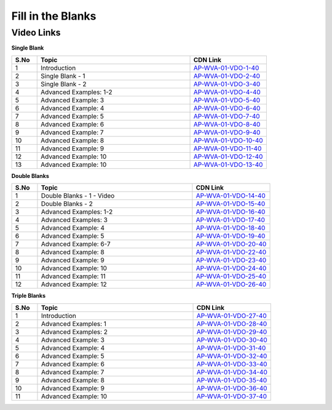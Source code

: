 ===================
 Fill in the Blanks
===================


---------------
 Video Links
---------------


**Single Blank**


.. csv-table:: 
   :header: "S.No","Topic","CDN Link"
   :widths: 10, 60, 30
   
   "1","Introduction","`AP-WVA-01-VDO-1-40 <https://cdn.talentsprint.com/talentsprint/aptitude/english_revision/blanks/int.mp4>`_"
   "2","Single Blank - 1","`AP-WVA-01-VDO-2-40 <https://cdn.talentsprint.com/talentsprint/aptitude/english_revision/blanks/single_blanks_1.mp4>`_"
   "3","Single Blank - 2","`AP-WVA-01-VDO-3-40 <https://cdn.talentsprint.com/talentsprint/aptitude/english_revision/blanks/single_blanks_2.mp4>`_"
   "4","Advanced Examples: 1-2","`AP-WVA-01-VDO-4-40 <https://cdn.talentsprint.com/talentsprint/aptitude/english_revision/blanks/single_blanks/q1.mp4>`_"
   "5","Advanced Example: 3","`AP-WVA-01-VDO-5-40 <https://cdn.talentsprint.com/talentsprint/aptitude/english_revision/blanks/single_blanks/q2.mp4>`_"
   "6","Advanced Example: 4","`AP-WVA-01-VDO-6-40 <https://cdn.talentsprint.com/talentsprint/aptitude/english_revision/blanks/single_blanks/q3.mp4>`_"
   "7","Advanced Example: 5","`AP-WVA-01-VDO-7-40 <https://cdn.talentsprint.com/talentsprint/aptitude/english_revision/blanks/single_blanks/q4.mp4>`_"
   "8","Advanced Example: 6","`AP-WVA-01-VDO-8-40 <https://cdn.talentsprint.com/talentsprint/aptitude/english_revision/blanks/single_blanks/q5.mp4>`_"
    "9","Advanced Example: 7","`AP-WVA-01-VDO-9-40 <https://cdn.talentsprint.com/talentsprint/aptitude/english_revision/blanks/single_blanks/q6.mp4>`_"
   "10","Advanced Example: 8","`AP-WVA-01-VDO-10-40 <https://cdn.talentsprint.com/talentsprint/aptitude/english_revision/blanks/single_blanks/q7.mp4>`_"
   "11","Advanced Example: 9","`AP-WVA-01-VDO-11-40 <https://cdn.talentsprint.com/talentsprint/aptitude/english_revision/blanks/single_blanks/q10.mp4>`_"
   "12","Advanced Example: 10","`AP-WVA-01-VDO-12-40 <https://cdn.talentsprint.com/talentsprint/aptitude/english_revision/blanks/single_blanks/q11.mp4>`_"
   "13","Advanced Example: 10","`AP-WVA-01-VDO-13-40 <https://cdn.talentsprint.com/talentsprint/aptitude/english_revision/blanks/single_blanks/q12.mp4>`_"
   
   
   
**Double Blanks**


.. csv-table:: 
   :header: "S.No","Topic","CDN Link"
   :widths: 10, 60, 30
   
   "1","Double Blanks - 1 - Video","`AP-WVA-01-VDO-14-40 <https://cdn.talentsprint.com/talentsprint/aptitude/english_revision/blanks/double_blanks_1.mp4>`_"
   "2","Double Blanks - 2","`AP-WVA-01-VDO-15-40 <https://cdn.talentsprint.com/talentsprint/aptitude/english_revision/blanks/double_blanks_2.mp4>`_"
   "3","Advanced Examples: 1-2","`AP-WVA-01-VDO-16-40 <https://cdn.talentsprint.com/talentsprint/aptitude/english_revision/blanks/double_blanks/q1.mp4>`_"
   "4","Advanced Examples: 3","`AP-WVA-01-VDO-17-40 <https://cdn.talentsprint.com/talentsprint/aptitude/english_revision/blanks/double_blanks/q2.mp4>`_"
   "5","Advanced Example: 4","`AP-WVA-01-VDO-18-40 <https://cdn.talentsprint.com/talentsprint/aptitude/english_revision/blanks/double_blanks/q3.mp4>`_"
   "6","Advanced Example: 5","`AP-WVA-01-VDO-19-40 <https://cdn.talentsprint.com/talentsprint/aptitude/english_revision/blanks/double_blanks/q4.mp4>`_"
   "7","Advanced Example: 6-7","`AP-WVA-01-VDO-20-40 <https://cdn.talentsprint.com/talentsprint/aptitude/english_revision/blanks/double_blanks/q5.mp4>`_"
   "8","Advanced Example: 8","`AP-WVA-01-VDO-22-40 <https://cdn.talentsprint.com/talentsprint/aptitude/english_revision/blanks/double_blanks/q6.mp4>`_"
   "9","Advanced Example: 9","`AP-WVA-01-VDO-23-40 <https://cdn.talentsprint.com/talentsprint/aptitude/english_revision/blanks/double_blanks/q7.mp4>`_"
   "10","Advanced Example: 10","`AP-WVA-01-VDO-24-40 <https://cdn.talentsprint.com/talentsprint/aptitude/english_revision/blanks/double_blanks/q8.mp4>`_"
   "11","Advanced Example: 11","`AP-WVA-01-VDO-25-40 <https://cdn.talentsprint.com/talentsprint/aptitude/english_revision/blanks/double_blanks/q9.mp4>`_"
   "12","Advanced Example: 12","`AP-WVA-01-VDO-26-40 <https://cdn.talentsprint.com/talentsprint/aptitude/english_revision/blanks/double_blanks/q10.mp4>`_"
   
   
   
**Triple Blanks**


.. csv-table:: 
   :header: "S.No","Topic","CDN Link"
   :widths: 10, 60, 30
   
   "1","Introduction","`AP-WVA-01-VDO-27-40 <https://cdn.talentsprint.com/talentsprint/aptitude/english_revision/sentence_triple_blanks/int.mp4>`_"
   "2","Advanced Examples: 1","`AP-WVA-01-VDO-28-40 <https://cdn.talentsprint.com/talentsprint/aptitude/english_revision/sentence_triple_blanks/q1.mp4>`_"
   "3","Advanced Examples: 2","`AP-WVA-01-VDO-29-40 <https://cdn.talentsprint.com/talentsprint/aptitude/english_revision/sentence_triple_blanks/q2.mp4>`_"
   "4","Advanced Example: 3","`AP-WVA-01-VDO-30-40 <https://cdn.talentsprint.com/talentsprint/aptitude/english_revision/sentence_triple_blanks/q3.mp4>`_"
   "5","Advanced Example: 4","`AP-WVA-01-VDO-31-40 <https://cdn.talentsprint.com/talentsprint/aptitude/english_revision/sentence_triple_blanks/q4.mp4>`_"
   "6","Advanced Example: 5","`AP-WVA-01-VDO-32-40 <https://cdn.talentsprint.com/talentsprint/aptitude/english_revision/sentence_triple_blanks/q5.mp4>`_"
   "7","Advanced Example: 6","`AP-WVA-01-VDO-33-40 <https://cdn.talentsprint.com/talentsprint/aptitude/english_revision/sentence_triple_blanks/q6.mp4>`_"
   "8","Advanced Example: 7","`AP-WVA-01-VDO-34-40 <https://cdn.talentsprint.com/talentsprint/aptitude/english_revision/sentence_triple_blanks/q7.mp4>`_"
   "9","Advanced Example: 8","`AP-WVA-01-VDO-35-40 <https://cdn.talentsprint.com/talentsprint/aptitude/english_revision/sentence_triple_blanks/q8.mp4>`_"
   "10","Advanced Example: 9","`AP-WVA-01-VDO-36-40 <https://cdn.talentsprint.com/talentsprint/aptitude/english_revision/sentence_triple_blanks/q9.mp4>`_"
   "11","Advanced Example: 10","`AP-WVA-01-VDO-37-40 <https://cdn.talentsprint.com/talentsprint/aptitude/english_revision/sentence_triple_blanks/q10.mp4>`_"
   


  
  
   
  
   
   
   
   
   
   